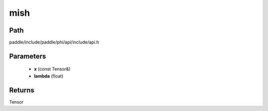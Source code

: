 .. _en_api_paddle_experimental_mish:

mish
-------------------------------

.. cpp:function:: Tensor mish ( const Tensor & x , float lambda ) ;


Path
:::::::::::::::::::::
paddle/include/paddle/phi/api/include/api.h

Parameters
:::::::::::::::::::::
	- **x** (const Tensor&)
	- **lambda** (float)

Returns
:::::::::::::::::::::
Tensor
